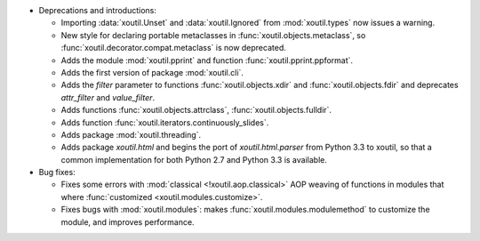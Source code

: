 - Deprecations and introductions:

  - Importing :data:`xoutil.Unset` and :data:`xoutil.Ignored` from
    :mod:`xoutil.types` now issues a warning.

  - New style for declaring portable metaclasses in
    :func:`xoutil.objects.metaclass`, so
    :func:`xoutil.decorator.compat.metaclass` is now deprecated.

  - Adds the module :mod:`xoutil.pprint` and function
    :func:`xoutil.pprint.ppformat`.

  - Adds the first version of package :mod:`xoutil.cli`.

  - Adds the `filter` parameter to functions :func:`xoutil.objects.xdir` and
    :func:`xoutil.objects.fdir` and deprecates `attr_filter` and
    `value_filter`.

  - Adds functions :func:`xoutil.objects.attrclass`,
    :func:`xoutil.objects.fulldir`.

  - Adds function :func:`xoutil.iterators.continuously_slides`.

  - Adds package :mod:`xoutil.threading`.

  - Adds package `xoutil.html` and begins the port of `xoutil.html.parser`
    from Python 3.3 to xoutil, so that a common implementation for both Python
    2.7 and Python 3.3 is available.


- Bug fixes:

  - Fixes some errors with :mod:`classical <!xoutil.aop.classical>` AOP weaving
    of functions in modules that where :func:`customized
    <xoutil.modules.customize>`.

  - Fixes bugs with :mod:`xoutil.modules`: makes
    :func:`xoutil.modules.modulemethod` to customize the module, and improves
    performance.
